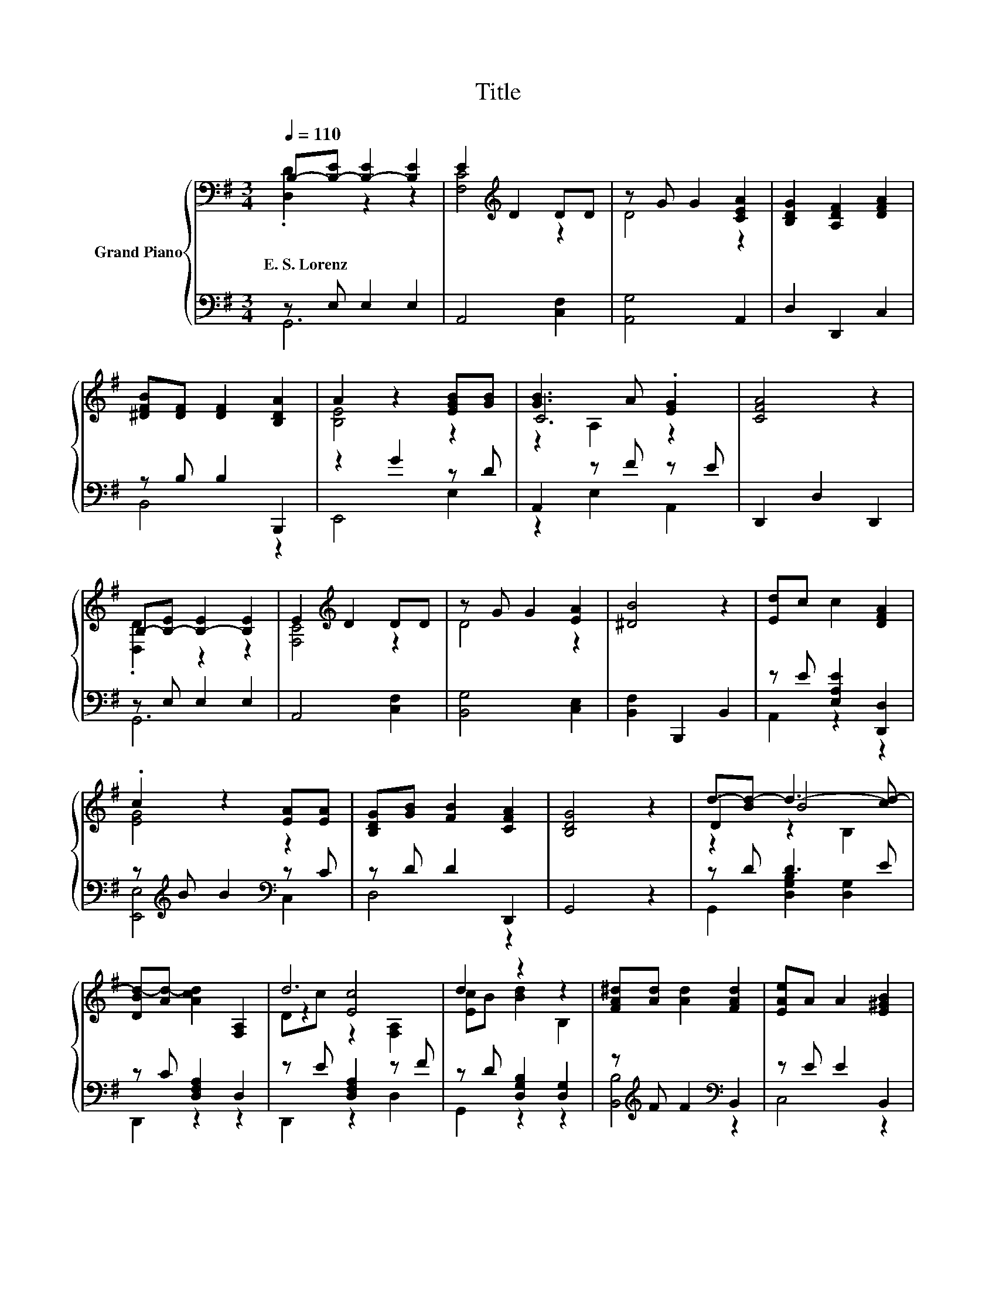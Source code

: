 X:1
T:Title
%%score { ( 1 2 5 6 ) | ( 3 4 ) }
L:1/8
Q:1/4=110
M:3/4
K:G
V:1 bass nm="Grand Piano"
V:2 bass 
V:5 bass 
V:6 bass 
V:3 bass 
V:4 bass 
V:1
 B,-[B,-E] [B,-E]2 [B,E]2 | E2[K:treble] D2 DD | z G G2 [CEA]2 | [B,DG]2 [A,DF]2 [DFA]2 | %4
w: E.~S.~Lorenz * * *||||
 [^DFB][DF] [DF]2 [B,DA]2 | A2 z2 [EGB][GB] | [GB]3 A .[EG]2 | [CFA]4 z2 | %8
w: ||||
 B,-[B,-E] [B,-E]2 [B,E]2 | E2[K:treble] D2 DD | z G G2 [EA]2 | [^DB]4 z2 | [Ed]c c2 [DFA]2 | %13
w: |||||
 .c2 z2 [EA][EA] | [B,DG][GB] [FB]2 [CFA]2 | [B,DG]4 z2 | d-[Bd-] d3- [cd-] | %17
w: ||||
 [DBd-][Ad-] [Acd]2 [F,A,]2 | d6 | d2 z2 z2 | [FA^d][Ad] [Ad]2 [FAd]2 | [EAe]A A2 [E^GB]2 | %22
w: |||||
 .[Bd]2 z2 z2 | [B,DG]4 z2 | d6- | d4 z2 | d6 | d2 z2 z2 | [FA^d][Ad] [Ad]2 [FAd]2 | %29
w: |||||||
 [EAe]A A2 [E^GB]2 | .[Bd]2 z2 z2 | [B,DG]4 z2 |] %32
w: |||
V:2
 .[D,D]2 z2 z2 | [F,C]4[K:treble] z2 | D4 z2 | x6 | x6 | [B,E]4 z2 | C6 | x6 | .[D,D]2 z2 z2 | %9
 [F,C]4[K:treble] z2 | D4 z2 | x6 | x6 | [EG]4 z2 | x6 | x6 | .D2 B4 | x6 | z2 [Ec]4 | %19
 [Ec]B [Bd]2 B,2 | x6 | x6 | E-[Ec] [DGB]2 [CFA]2 | x6 | z2 B4 | x6 | z2 [Ec]4 | [Ec]B [Bd]2 B,2 | %28
 x6 | x6 | E-[Ec] [DGB]2 [CFA]2 | x6 |] %32
V:3
 z E, E,2 E,2 | A,,4 [C,F,]2 | [A,,G,]4 A,,2 | D,2 D,,2 C,2 | z B, B,2 B,,,2 | z2 G2 z D | %6
 A,,2 z F z E | D,,2 D,2 D,,2 | z E, E,2 E,2 | A,,4 [C,F,]2 | [B,,G,]4 [C,E,]2 | %11
 [B,,F,]2 B,,,2 B,,2 | z E [E,A,E]2 [D,,D,]2 | z[K:treble] B B2[K:bass] z C | z D D2 D,,2 | %15
 G,,4 z2 | z D D3 E | z C [D,F,A,]2 D,2 | z E [D,F,A,]2 z F | z D [D,G,B,]2 [D,G,]2 | %20
 z[K:treble] F F2[K:bass] B,,2 | z E E2 B,,2 | z A D,2 D,,2 | G,,4 z2 | z D D3 E | %25
 z C [D,F,A,]2 D,2 | z E [D,F,A,]2 z F | z D [D,G,B,]2 [D,G,]2 | z[K:treble] F F2[K:bass] B,,2 | %29
 z E E2 B,,2 | z A D,2 D,,2 | G,,4 z2 |] %32
V:4
 G,,6 | x6 | x6 | x6 | B,,4 z2 | E,,4 E,2 | z2 E,2 A,,2 | x6 | G,,6 | x6 | x6 | x6 | A,,2 z2 z2 | %13
 [E,,E,]4[K:treble][K:bass] C,2 | D,4 z2 | x6 | G,,2 [D,G,B,]2 [D,G,]2 | D,,2 z2 z2 | D,,2 z2 D,2 | %19
 G,,2 z2 z2 | [B,,B,]4[K:treble][K:bass] z2 | C,4 z2 | A,,2 z2 z2 | x6 | G,,2 [D,G,B,]2 [D,G,]2 | %25
 D,,2 z2 z2 | D,,2 z2 D,2 | G,,2 z2 z2 | [B,,B,]4[K:treble][K:bass] z2 | C,4 z2 | A,,2 z2 z2 | %31
 x6 |] %32
V:5
 x6 | x2[K:treble] x4 | x6 | x6 | x6 | x6 | z2 A,2 z2 | x6 | x6 | x2[K:treble] x4 | x6 | x6 | x6 | %13
 x6 | x6 | x6 | z2 z2 B,2 | x6 | Dc z2 [F,A,]2 | x6 | x6 | x6 | x6 | x6 | DB z2 z c | %25
 [DB]A [Ac]2 [F,A,]2 | Dc z2 [F,A,]2 | x6 | x6 | x6 | x6 | x6 |] %32
V:6
 x6 | x2[K:treble] x4 | x6 | x6 | x6 | x6 | x6 | x6 | x6 | x2[K:treble] x4 | x6 | x6 | x6 | x6 | %14
 x6 | x6 | x6 | x6 | x6 | x6 | x6 | x6 | x6 | x6 | z2 z2 B,2 | x6 | x6 | x6 | x6 | x6 | x6 | x6 |] %32


